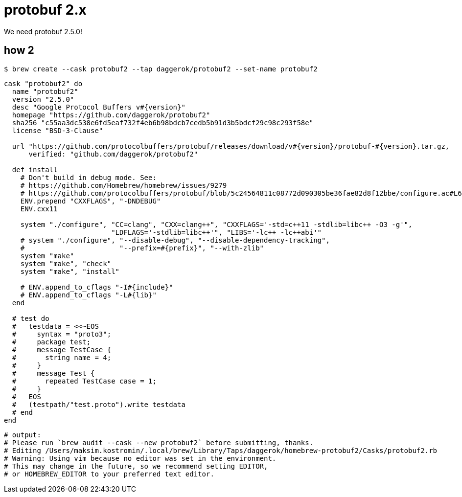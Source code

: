 = protobuf 2.x
We need protobuf 2.5.0!

== how 2

[source, bash]
----
$ brew create --cask protobuf2 --tap daggerok/protobuf2 --set-name protobuf2
----

[source, ruby]
----
cask "protobuf2" do
  name "protobuf2"
  version "2.5.0"
  desc "Google Protocol Buffers v#{version}"
  homepage "https://github.com/daggerok/protobuf2"
  sha256 "c55aa3dc538e6fd5eaf732f4eb6b98bdcb7cedb5b91d3b5bdcf29c98c293f58e"
  license "BSD-3-Clause"

  url "https://github.com/protocolbuffers/protobuf/releases/download/v#{version}/protobuf-#{version}.tar.gz,
      verified: "github.com/daggerok/protobuf2"

  def install
    # Don't build in debug mode. See:
    # https://github.com/Homebrew/homebrew/issues/9279
    # https://github.com/protocolbuffers/protobuf/blob/5c24564811c08772d090305be36fae82d8f12bbe/configure.ac#L61
    ENV.prepend "CXXFLAGS", "-DNDEBUG"
    ENV.cxx11

    system "./configure", "CC=clang", "CXX=clang++", "CXXFLAGS='-std=c++11 -stdlib=libc++ -O3 -g'",
                          "LDFLAGS='-stdlib=libc++'", "LIBS='-lc++ -lc++abi'"
    # system "./configure", "--disable-debug", "--disable-dependency-tracking",
    #                       "--prefix=#{prefix}", "--with-zlib"
    system "make"
    system "make", "check"
    system "make", "install"

    # ENV.append_to_cflags "-I#{include}"
    # ENV.append_to_cflags "-L#{lib}"
  end

  # test do
  #   testdata = <<~EOS
  #     syntax = "proto3";
  #     package test;
  #     message TestCase {
  #       string name = 4;
  #     }
  #     message Test {
  #       repeated TestCase case = 1;
  #     }
  #   EOS
  #   (testpath/"test.proto").write testdata
  # end
end
----

[source, bash]
----
# output:
# Please run `brew audit --cask --new protobuf2` before submitting, thanks.
# Editing /Users/maksim.kostromin/.local/brew/Library/Taps/daggerok/homebrew-protobuf2/Casks/protobuf2.rb
# Warning: Using vim because no editor was set in the environment.
# This may change in the future, so we recommend setting EDITOR,
# or HOMEBREW_EDITOR to your preferred text editor.
----

////

[source, bash]
----
$ brew create --cask protobuf2 --tap daggerok/protobuf2 --set-name protobuf2
# Initialized empty Git repository in /usr/local/Homebrew/Library/Taps/daggerok/homebrew-protobuf2/.git/
# [master (root-commit) 2476389] Create daggerok/protobuf2 tap
#  3 files changed, 88 insertions(+)
#  create mode 100644 .github/workflows/publish.yml
#  create mode 100644 .github/workflows/tests.yml
#  create mode 100644 README.md
# ==> Created daggerok/protobuf2
# /usr/local/Homebrew/Library/Taps/daggerok/homebrew-protobuf2
# 
# When a pull request making changes to a formula (or formulae) becomes green
# (all checks passed), then you can publish the built bottles.
# To do so, label your PR as `pr-pull` and the workflow will be triggered.

$ cd $(brew --repo daggerok/protobuf2) ; pwd
# /usr/local/Homebrew/Library/Taps/daggerok/homebrew-protobuf2

$ 
----


[source, bash]
----
$ brew tap-new daggerok/protobuf2
# Initialized empty Git repository in /usr/local/Homebrew/Library/Taps/daggerok/homebrew-protobuf2/.git/
# [master (root-commit) 2476389] Create daggerok/protobuf2 tap
#  3 files changed, 88 insertions(+)
#  create mode 100644 .github/workflows/publish.yml
#  create mode 100644 .github/workflows/tests.yml
#  create mode 100644 README.md
# ==> Created daggerok/protobuf2
# /usr/local/Homebrew/Library/Taps/daggerok/homebrew-protobuf2
# 
# When a pull request making changes to a formula (or formulae) becomes green
# (all checks passed), then you can publish the built bottles.
# To do so, label your PR as `pr-pull` and the workflow will be triggered.

$ cd $(brew --repo daggerok/protobuf2) ; pwd
# /usr/local/Homebrew/Library/Taps/daggerok/homebrew-protobuf2

$ 
----

////

